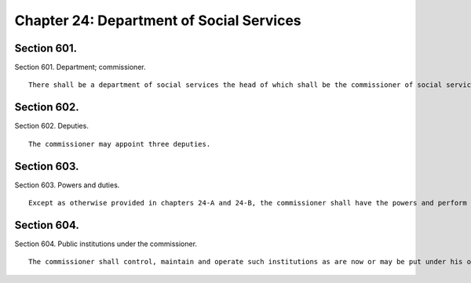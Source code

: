 Chapter 24: Department of Social Services
=================
Section 601.
----------

Section 601. Department; commissioner. ::


	   There shall be a department of social services the head of which shall be the commissioner of social services.




Section 602.
----------

Section 602. Deputies. ::


	   The commissioner may appoint three deputies.




Section 603.
----------

Section 603. Powers and duties. ::


	   Except as otherwise provided in chapters 24-A and 24-B, the commissioner shall have the powers and perform the duties of a commissioner of social services under the social services law, provided that no form of outdoor relief shall be dispensed by the city except under the provisions of a state or local law which shall specifically provide the method, manner and conditions of dispensing the same.




Section 604.
----------

Section 604. Public institutions under the commissioner. ::


	   The commissioner shall control, maintain and operate such institutions as are now or may be put under his or her control.




